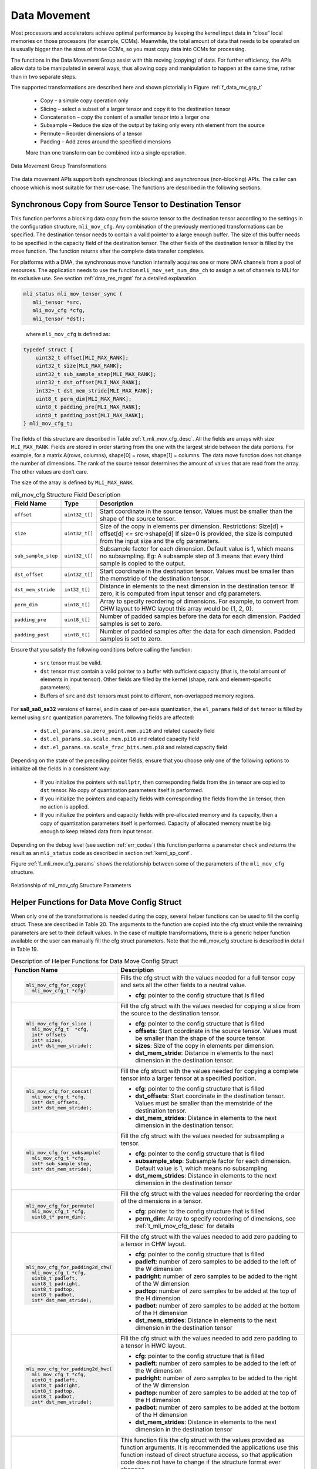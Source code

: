 .. _data_mvmt:

Data Movement
=============

Most processors and accelerators achieve optimal performance by keeping the kernel 
input data in “close” local memories on those processors (for example, CCMs). Meanwhile, 
the total amount of data that needs to be operated on is usually bigger than the 
sizes of those CCMs, so you must copy data into CCMs for processing.  

The functions in the Data Movement Group assist with this moving (copying) of data.  
For further efficiency, the APIs allow data to be manipulated in several ways, thus 
allowing copy and manipulation to happen at the same time, rather than in two separate steps.

The supported transformations are described here and shown pictorially in Figure  
:ref:`f_data_mv_grp_t`

 - Copy – a simple copy operation only
 
 - Slicing – select a subset of a larger tensor and copy it to the destination tensor
 
 - Concatenation – copy the content of a smaller tensor into a larger one
 
 - Subsample – Reduce the size of the output by taking only every nth element from the source
 
 - Permute – Reorder dimensions of a tensor
 
 - Padding – Add zeros around the specified dimensions

 More than one transform can be combined into a single operation.

.. _f_data_mv_grp_t:  
.. figure::  ../images/data_mv_grp_transfm.png
   :align: center
   :alt: Data Movement Group Transformations

   Data Movement Group Transformations
..

The data movement APIs support both synchronous (blocking) and asynchronous (non-blocking) APIs. 
The caller can choose which is most suitable for their use-case.  The functions are described 
in the following sections.   

Synchronous Copy from Source Tensor to Destination Tensor
---------------------------------------------------------

This function performs a blocking data copy from the source tensor to the destination tensor 
according to the settings in the configuration structure, ``mli_mov_cfg``. Any combination of the 
previously mentioned transformations can be specified. The destination tensor needs to contain a valid 
pointer to a large enough buffer. The size of this buffer needs to be specified in the capacity 
field of the destination tensor. The other fields of the destination tensor is filled by the 
move function. The function returns after the complete data transfer completes.

For platforms with a DMA, the synchronous move function internally acquires one or more DMA 
channels from a pool of resources. The application needs to use the function ``mli_mov_set_num_dma_ch`` 
to assign a set of channels to MLI for its exclusive use. See section :ref:`dma_res_mgmt` for a detailed 
explanation.

.. code::

   mli_status mli_mov_tensor_sync (
      mli_tensor *src,
      mli_mov_cfg *cfg,
      mli_tensor *dst);
..
   
   where ``mli_mov_cfg`` is defined as:

.. code::

   typedef struct {
       uint32_t offset[MLI_MAX_RANK];
       uint32_t size[MLI_MAX_RANK];
       uint32_t sub_sample_step[MLI_MAX_RANK];
       uint32_t dst_offset[MLI_MAX_RANK];
       int32¬_t dst_mem_stride[MLI_MAX_RANK];
       uint8_t perm_dim[MLI_MAX_RANK];
       uint8_t padding_pre[MLI_MAX_RANK];
       uint8_t padding_post[MLI_MAX_RANK];
   } mli_mov_cfg_t;
..

The fields of this structure are described in Table :ref:`t_mli_mov_cfg_desc`. All the fields are arrays with 
size ``MLI_MAX_RANK``. Fields are stored in order starting from the one with the largest stride between the data 
portions. For example, for a matrix A(rows, columns), shape[0] = rows, shape[1] = columns. The data move function 
does not change the number of dimensions. The rank of the source tensor determines the amount of values that are 
read from the array. The other values are don’t care.

The size of the array is defined by ``MLI_MAX_RANK``.

.. _t_mli_mov_cfg_desc: 
.. table:: mli_mov_cfg Structure Field Description
   :align: center
   :widths: auto 
   
   +---------------------+----------------+---------------------------------------------------------------------+
   | **Field Name**      | **Type**       | **Description**                                                     |
   +=====================+================+=====================================================================+
   | ``offset``          | ``uint32_t[]`` | Start coordinate in the source tensor. Values must be smaller       |
   |                     |                | than the shape of the source tensor.                                |
   +---------------------+----------------+---------------------------------------------------------------------+
   |                     |                | Size of the copy in elements per dimension.                         |
   | ``size``            | ``uint32_t[]`` | Restrictions:  Size[d] + offset[d] <= src->shape[d]                 |
   |                     |                | If size=0 is provided, the size is computed from the input          |
   |                     |                | size and the cfg parameters.                                        |
   +---------------------+----------------+---------------------------------------------------------------------+
   |                     |                | Subsample factor for each dimension. Default value is 1, which      |
   | ``sub_sample_step`` | ``uint32_t[]`` | means no subsampling. Eg: A subsample step of 3 means that every    |
   |                     |                | third sample is copied to the output.                               |
   +---------------------+----------------+---------------------------------------------------------------------+
   | ``dst_offset``      | ``uint32_t[]`` | Start coordinate in the destination tensor. Values must be          |
   |                     |                | smaller than the memstride of the destination tensor.               |
   +---------------------+----------------+---------------------------------------------------------------------+
   |                     |                | Distance in elements to the next dimension in the destination       |
   | ``dst_mem_stride``  | ``int32_t[]``  | tensor. If zero, it is computed from input tensor and cfg           |
   |                     |                | parameters.                                                         |
   +---------------------+----------------+---------------------------------------------------------------------+
   | ``perm_dim``        | ``uint8_t[]``  | Array to specify reordering of dimensions. For example, to convert  |
   |                     |                | from CHW layout to HWC layout this array would be {1, 2, 0}.        |
   +---------------------+----------------+---------------------------------------------------------------------+
   | ``padding_pre``     | ``uint8_t[]``  | Number of padded samples before the data for each dimension.        |
   |                     |                | Padded samples is set to zero.                                      |
   +---------------------+----------------+---------------------------------------------------------------------+
   | ``padding_post``    | ``uint8_t[]``  | Number of padded samples after the data for each dimension.         |
   |                     |                | Padded samples is set to zero.                                      |
   +---------------------+----------------+---------------------------------------------------------------------+ 
..

Ensure that you satisfy the following conditions before calling the function:

 - ``src`` tensor must be valid.
 
 - ``dst`` tensor must contain a valid pointer to a buffer with sufficient capacity (that is, the 
   total amount of elements in input tensor). Other fields are filled by the kernel (shape, rank and 
   element-specific parameters).

 - Buffers of ``src`` and ``dst`` tensors must point to different, non-overlapped memory regions.

For **sa8_sa8_sa32** versions of kernel, and in case of per-axis quantization, the ``el_params`` 
field of ``dst`` tensor is filled by kernel using ``src`` quantization parameters. 
The following fields are affected:

    - ``dst.el_params.sa.zero_point.mem.pi16`` and related capacity field

    - ``dst.el_params.sa.scale.mem.pi16`` and related capacity field

    - ``dst.el_params.sa.scale_frac_bits.mem.pi8`` and related capacity field

Depending on the state of the preceding pointer fields, ensure that you choose only one of the 
following options to initialize all the fields in a consistent way:
     
    - If you initialize the pointers with ``nullptr``, then corresponding fields from the ``in`` tensor 
      are copied to ``dst`` tensor. No copy of quantization parameters itself is performed.

    - If you initialize the pointers and capacity fields with corresponding the fields from the ``in`` tensor, 
      then no action is applied.

    - If you initialize the pointers and capacity fields with pre-allocated memory and its capacity,
      then a copy of quantization parameters itself is performed. Capacity of allocated memory must 
      be big enough to keep related data from input tensor.
 
Depending on the debug level (see section :ref:`err_codes`) this function performs a parameter 
check and returns the result as an ``mli_status`` code as described in section :ref:`kernl_sp_conf`.

Figure :ref:`f_mli_mov_cfg_params` shows the relationship between some of the parameters of the ``mli_mov_cfg``
structure. 

.. _f_mli_mov_cfg_params:  
.. figure::  ../images/mli_mov_cfg_params.png
   :align: center

   Relationship of mli_mov_cfg Structure Parameters
   
Helper Functions for Data Move Config Struct
--------------------------------------------

When only one of the transformations is needed during the copy, several helper functions can be used to fill 
the config struct. These are described in Table 20. The arguments to the function are copied into the cfg 
struct while the remaining parameters are set to their default values.  In the case of multiple transformations, 
there is a generic helper function available or the user can manually fill the cfg struct parameters.  Note that 
the mli_mov_cfg structure is described in detail in Table 19.

.. table:: Description of Helper Functions for Data Move Config Struct
   :align: center
   :widths: auto 
   
   +------------------------------------+---------------------------------------------------------------------+ 
   | **Function Name**                  | **Description**                                                     |
   +====================================+=====================================================================+
   | .. code::                          |                                                                     |
   |                                    |                                                                     | 
   |    mli_mov_cfg_for_copy(           | Fills the cfg struct with the values needed for a full tensor       |
   |      mli_mov_cfg_t *cfg)           | copy and sets all the other fields to a neutral value.              |
   | ..                                 |                                                                     |
   |                                    | - **cfg**: pointer to the config structure that is filled           |
   +------------------------------------+---------------------------------------------------------------------+ 
   | .. code::                          |                                                                     |
   |                                    |                                                                     |
   |    mli_mov_cfg_for_slice (         | Fill the cfg struct with the values needed for copying a            |
   |      mli_mov_cfg_t  *cfg,          | slice from the source to the destination tensor.                    |
   |      int* offsets                  |                                                                     |   
   |      int* sizes,                   | - **cfg**: pointer to the config structure that is filled           |
   |      int* dst_mem_stride);         |                                                                     |   
   | ..                                 | - **offsets**: Start coordinate in the source tensor. Values must   |
   |                                    |   be smaller than the shape of the source tensor.                   |
   |                                    |                                                                     |   
   |                                    | - **sizes**: Size of the copy in elements per dimension.            |
   |                                    |                                                                     |   
   |                                    | - **dst_mem_stride**: Distance in elements to the next dimension in | 
   |                                    |   the destination tensor.                                           |
   +------------------------------------+---------------------------------------------------------------------+ 
   | .. code::                          |                                                                     |
   |                                    |                                                                     |
   |    mli_mov_cfg_for_concat(         | Fill the cfg struct with the values needed for copying a complete   |
   |      mli_mov_cfg_t *cfg,           | tensor into a larger tensor at a specified position.                |
   |      int* dst_offsets,             |                                                                     |
   |      int* dst_mem_stride);         | - **cfg**: pointer to the config structure that is filled           |
   | ..                                 |                                                                     |
   |                                    | - **dst_offsets**: Start coordinate in the destination tensor.      |
   |                                    |   Values must be smaller than the memstride of the destination      |
   |                                    |   tensor.                                                           |   
   |                                    |                                                                     |   
   |                                    | - **dst_mem_strides**: Distance in elements to the next dimension   |
   |                                    |   in the destination tensor.                                        |
   +------------------------------------+---------------------------------------------------------------------+
   | .. code::                          |                                                                     |
   |                                    |                                                                     |
   |    mli_mov_cfg_for_subsample(      | Fill the cfg struct with the values needed for subsampling a        |
   |      mli_mov_cfg_t *cfg,           | tensor.                                                             |
   |      int* sub_sample_step,         |                                                                     |
   |      int* dst_mem_stride);         | - **cfg**: pointer to the config structure that is filled           |
   | ..                                 |                                                                     |
   |                                    | - **subsample_step**: Subsample factor for each dimension. Default  |
   |                                    |   value is 1, which means no subsampling                            |
   |                                    |                                                                     |   
   |                                    | - **dst_mem_strides**: Distance in elements to the next dimension   |
   |                                    |   in the destination tensor                                         |
   +------------------------------------+---------------------------------------------------------------------+  
   | .. code::                          |                                                                     |
   |                                    |                                                                     |
   |    mli_mov_cfg_for_permute(        |                                                                     |
   |      mli_mov_cfg_t *cfg,           | Fill the cfg struct with the values needed for reordering the order |
   |      uint8_t* perm_dim);           | of the dimensions in a tensor.                                      |
   |                                    |                                                                     |   
   | ..                                 | - **cfg**: pointer to the config structure that is filled           |
   |                                    |                                                                     |   
   |                                    | - **perm_dim**: Array to specify reordering of dimensions, see      |
   |                                    |   :ref:`t_mli_mov_cfg_desc` for details                             |
   +------------------------------------+---------------------------------------------------------------------+  
   | .. code::                          |                                                                     |
   |                                    |                                                                     |
   |    mli_mov_cfg_for_padding2d_chw(  | Fill the cfg struct with the values needed to add zero padding to a |
   |      mli_mov_cfg_t *cfg,           | tensor in CHW layout.                                               |
   |      uint8_t padleft,              |                                                                     |  
   |      uint8_t padright,             | - **cfg**: pointer to the config structure that is filled           |
   |      uint8_t padtop,               |                                                                     |
   |      uint8_t padbot,               | - **padleft**: number of zero samples to be added to the left of    |
   |      int* dst_mem_stride);         |   the W dimension                                                   |
   | ..                                 |                                                                     |   
   |                                    | - **padright**: number of zero samples to be added to the right of  |
   |                                    |   the W dimension                                                   |
   |                                    |                                                                     |   
   |                                    | - **padtop**: number of zero samples to be added at the top of the  |
   |                                    |   H dimension                                                       |
   |                                    |                                                                     |   
   |                                    | - **padbot**: number of zero samples to be added at the bottom of   |
   |                                    |   the H dimension                                                   |
   |                                    |                                                                     |   
   |                                    | - **dst_mem_strides**: Distance in elements to the next dimension   |
   |                                    |   in the destination tensor                                         |
   +------------------------------------+---------------------------------------------------------------------+   
   | .. code::                          |                                                                     |
   |                                    |                                                                     |
   |    mli_mov_cfg_for_padding2d_hwc(  | Fill the cfg struct with the values needed to add zero padding to a |
   |      mli_mov_cfg_t *cfg,           | tensor in HWC layout.                                               |
   |      uint8_t padleft,              |                                                                     |    
   |      uint8_t padright,             | - **cfg**: pointer to the config structure that is filled           |
   |      uint8_t padtop,               |                                                                     |    
   |      uint8_t padbot,               | - **padleft**: number of zero samples to be added to the left of    |
   |      int* dst_mem_stride);         |   the W dimension                                                   |
   | ..                                 |                                                                     |    
   |                                    | - **padright**: number of zero samples to be added to the right of  |
   |                                    |   the W dimension                                                   |
   |                                    |                                                                     |    
   |                                    | - **padtop**: number of zero samples to be added at the top of the  |
   |                                    |   H dimension                                                       |
   |                                    |                                                                     |    
   |                                    | - **padbot**: number of zero samples to be added at the bottom of   |
   |                                    |   the H dimension                                                   |
   |                                    |                                                                     |    
   |                                    | - **dst_mem_strides**: Distance in elements to the next dimension   |
   |                                    |   in the destination tensor                                         |
   +------------------------------------+---------------------------------------------------------------------+
   | .. code::                          |                                                                     |
   |                                    |                                                                     |   
   |    mli_mov_cfg_all(                | This function fills the cfg struct with the values provided as      |
   |      mli_mov_cfg_t *cfg,           | function arguments. It is recommended the applications use this     |
   |      int* offsets,                 | function instead of direct structure access, so that application    |
   |      int* sizes,                   | code does not have to change if the structure format ever changes.  |
   |      int* subsample_step,          |                                                                     |  
   |      int* dst_offsets,             | - **cfg**: pointer to the config structure that is filled           |
   |      int* dst_mem_strides,         |                                                                     |   
   |      uint8_t* perm_dim,            | - **offsets**: Start coordinate in the source tensor. Values must   |
   |      uint8_t* pad_pre,             |   be smaller than the shape of the source tensor.                   |
   |      uint8_t* pad_post);           |                                                                     |   
   | ..                                 | - **sizes**: Size of the copy in elements per dimension.            |
   |                                    |                                                                     |   
   |                                    | - **subsample_step**: Subsample factor for each dimension. Default  |
   |                                    |   value is 1, which means no subsampling                            |   
   |                                    |                                                                     |   
   |                                    | - **dst_offsets**: Start coordinate in the destination tensor.      |
   |                                    |   Values must be smaller than the memstride of the destination      |
   |                                    |   tensor.                                                           |
   |                                    |                                                                     |   
   |                                    | - **dst_mem_strides**: Distance in elements to the next dimension   |
   |                                    |   in the destination tensor                                         |
   |                                    |                                                                     |   
   |                                    | - **perm_dim**: Array to specify reordering of dimensions.          |
   |                                    |                                                                     |   
   |                                    | - **pad_pre**: Number of padded samples before the data for each    |
   |                                    |   dimension. Padded samples are set to zero.                        |
   |                                    |                                                                     |   
   |                                    | - **pad_post**: Number of padded samples after the data for each    |
   |                                    |   dimension. Padded samples are set to zero                         |
   +------------------------------------+---------------------------------------------------------------------+ 
..   

Asynchronous Data Move Functions
--------------------------------

Certain implementations might choose to perform other processing while the move 
operations are in progress.  This is especially helpful for systems that use a 
DMA to move the data. The asynchronous API can be used in that case.  

The operation is divided into three separate steps, each with corresponding APIs:

 1. Preparation (DMA programming)
 
 2. Start processing (trigger DMA)
 
 3. Done notification (DMA finished, data is ready) – via either callback or polling 
 
Between steps 2 & 3, the application can do other processing.
These APIs use the ``mli_mov_handle_t`` type. The definition of this type is private to 
the implementation, but to avoid dynamic memory allocation the definition is put in 
the public header file. This way the caller can allocate it on the stack.

.. code::

   (ADD IN typedef for mli_move_handle_t)
..

Preparation
~~~~~~~~~~~

The ``mli_mov_prepare`` function is called first to set up the transfer.  Implementations 
would typically do target-specific DMA programming here.  Table :ref:`t_mli_mov_prep` 
describes the parameters of this function.

.. code::

   mli_status
   mli_mov_prepare(mli_mov_handle_t* h, mli_tensor* src, mli_mov_cfg_t* cfg, mli_tensor* dst);
..

.. _t_mli_mov_prep:
.. table:: mli_mov_prepare Parameters
   :align: center
   :widths: auto
   
   +--------------------------+-------------------------------------------------------------+
   | **Parameter Name**       | **Description**                                             |
   +==========================+=============================================================+
   | ``mli_mov_handle_t* h``  | Pointer to a handle obtained by ``mli_mov_acquire_handle``. |
   |                          | See :ref:`dma_res_mgmt` for details                         |
   +--------------------------+-------------------------------------------------------------+
   | ``mli_tensor* src``      | Pointer to Source tensor                                    |
   +--------------------------+-------------------------------------------------------------+
   | ``mli_mov_cfg_t* cfg``   | Pointer to a cfg structure (see                             |
   |                          | :ref:`t_mli_mov_cfg_desc` for details)                      |
   +--------------------------+-------------------------------------------------------------+
   | ``mli_tensor* dst``      | Pointer to Destination tensor                               |
   +--------------------------+-------------------------------------------------------------+   
..

Depending on the debug level (see section :ref:`err_codes`), this function performs a parameter 
check and returns the result as an ``mli_status`` code as described in section :ref:`kernl_sp_conf`.

Start Processing
~~~~~~~~~~~~~~~~

The ``mli_mov_start`` function is called to begin the previously-setup transfer. Table 
:ref:`t_mli_mov_start` describes the parameters of this function.  If this function 
is called without first calling ``mli_mov_prepare`` for a given handle, the DMA might 
be triggered with an old configuration leading to undefined behavior. In a debug build, 
an assert is triggered. 

.. code::

   mli_status
   mli_mov_start(mli_mov_handle_t* h, mli_tensor* src, mli_mov_cfg_t* cfg, mli_tensor* dst);
..

.. _t_mli_mov_start:
.. table:: mli_mov_start Parameters
   :align: center
   :widths: auto
   
   +--------------------------+--------------------------------------------+
   | **Parameter Name**       | **Description**                            |
   +==========================+============================================+
   | ``mli_mov_handle_t* h``  | Pointer to handle used when calling        |
   |                          | associated ``mli_move_prepare``            |
   +--------------------------+--------------------------------------------+
   | ``mli_tensor* src``      | Pointer to Source tensor                   |
   +--------------------------+--------------------------------------------+
   | ``mli_mov_cfg_t* cfg``   | Pointer to a cfg structure (see            |
   |                          | :ref:`t_mli_mov_cfg_desc` for description) |
   +--------------------------+--------------------------------------------+
   | ``mli_tensor* dst``      | Pointer to Destination tensor              |
   +--------------------------+--------------------------------------------+
..

Depending on the debug level (see section :ref:`err_codes`), this function performs a parameter 
check and returns the result as an ``mli_status`` code as described in section :ref:`kernl_sp_conf`.

Done Notification – Callback
~~~~~~~~~~~~~~~~~~~~~~~~~~~~

You can register a callback function which is called after the data move is finished. A callback 
is registered with the following function.  The parameters are described in Table :ref:`t_mli_mov_regcb`.

.. code::

  mli_status
  mli_mov_registercallback(mli_mov_handle_t* h, void (*cb)(int32_t), int32_t cookie);
..

.. _t_mli_mov_regcb:
.. table:: mli_mov_registercallback Parameters
   :align: center
   :widths: auto
   
   +--------------------------+-------------------------------------------------+
   | **Parameter Name**       | **Description**                                 |
   +==========================+=================================================+
   | ``mli_mov_handle_t* h``  | Pointer to handle used when calling associated  |
   |                          | ``mli_move_prepare``                            |
   +--------------------------+-------------------------------------------------+
   | ``void (*cb)(int32_t)``  | Pointer to user-supplied callback function      |
   +--------------------------+-------------------------------------------------+
   | ``int32_t cookie``       | Parameter passed to callback function           |
   +--------------------------+-------------------------------------------------+
..

.. note:: 

   If a callback is used, ``mli_mov_registercallback`` must be called before ``mli_mov_start`` 
   to avoid race conditions. A race condition would arise if the DMA transaction is faster  
   than the registration of the callback and would cause the callback to not be called.
..

If a callback function has been registered, this callback is called after the DMA 
transaction completes, and the value of cookie is passed in as an argument.

Done Notification – Polling
~~~~~~~~~~~~~~~~~~~~~~~~~~~

You can also simply poll for the completion of the DMA transaction using this function:

.. code::

   bool
   mli_mov_isdone(mli_mov_handle_t* h);
..
   
This function takes a pointer to the handle used for ``mli_mov_prepare`` and returns:

 - True – if the transaction is complete
 
 - False – if the transaction is still in progress

You can also wait for the DMA to compete using the following function: 

.. code::

   mli_status
   mli_mov_wait(mli_mov_handle_t* h);
..

This function takes a pointer to the handle used for ``mli_mov_prepare`` and returns 
after the transaction completes or in case of an error.


Restrictions for source and destination tensors
~~~~~~~~~~~~~~~~~~~~~~~~~~~~~~~~~~~~~~~~~~~~~~~~

``src`` and ``dst`` tensors for all functions of asynchronous data move set must comply to the following conditions:

  - ``src`` tensor must be valid.

  - ``dst`` tensor must contain a valid pointer to a buffer with sufficient capacity. (that is, 
    the total amount of elements in input tensor). Other fields are filled by the kernel (shape, 
    rank and element-specific parameters).

  - Buffers of ``src`` and ``dst`` tensors must point to different, non-overlapped memory regions.
 
For **sa8_sa8_sa32** versions of kernel, and in case of per-axis quantization, the ``el_params`` 
field of ``dst`` tensor is filled by kernel using ``src`` quantization parameters. 
The following fields are affected:

    - ``dst.el_params.sa.zero_point.mem.pi16`` and related capacity field

    - ``dst.el_params.sa.scale.mem.pi16`` and related capacity field

    - ``dst.el_params.sa.scale_frac_bits.mem.pi8`` and related capacity field

Depending on the state of the preceding pointer fields, ensure that you choose only one of the 
following options to initialize all the fields in a consistent way:

    - If you initialize the pointers with ``nullptr``, then corresponding fields from ``in`` tensor 
      are copied to ``dst`` tensor. No copy of quantization parameters itself is performed.

    - If you initialize the pointers and capacity fields with corresponding fields from ``in`` tensor, 
      then no action is applied.

    - If you initialize the pointers and capacity fields with pre-allocated memory and its capacity,
      then a copy of quantization parameters itself is performed. Capacity of allocated memory must 
      be big enough to keep related data from input tensor.

.. _dma_res_mgmt:

DMA Resource Management
-----------------------

The MLI API permits multiple mov transactions occurring in parallel, if the particular 
implementation has a DMA engine which supports multiple channels.  MLI also assumes 
that other parts of the system might want to access the DMA Engine at the same time and 
relies on the application/caller to provide it with a pool of available DMA channels 
that can be used exclusively by MLI. The following functions are used for this purpose:

The ``mli_mov_set_num_dma_ch`` is called once at initialization time to assign a set of 
channels to MLI for its exclusive use.   

.. code::

   mli_status
   mli_mov_set_num_dma_ch(int ch_offset, int num_ch);
..
   
 - ``ch_offset`` – first channel number that MLI should use
 
 - ``num_ch`` – max number of channels that MLI can use
 
The asynchronous move functions require a handle to a DMA resource. This handle can be 
obtained from the pool using ``mli_mov_acquire_handle``:

.. code::

   mli_status
   mli_mov_acquire_handle(int num_ch, mli_mov_handle_t* h);
..
   
 - ``num_ch`` – Number of DMA channels required for this move. Certain complex transactions 
   might be more efficient when multiple channels can be used. By default, a value of 1 
   should be used.
	
 - ``mli_mov_handle_t* h`` – Pointer to a handle type which is initialized by this function
 
After the move has completed, the resources must be released back to the pool to avoid 
exhaustion:

.. code::

   mli_status
   mli_mov_release_handle(mli_mov_handle_t* h);
..
   
 - ``mli_mov_handle_t* h`` – Pointer to a handle type which is used by the now-completed 
   transaction
	
Depending on the debug level (see section :ref:`err_codes`) this function performs a parameter 
check and returns the result as an ``mli_status`` code as described in section :ref:`kernl_sp_conf`.

.. note:: 
  
   The synchronous move function ``mli_mov_tensor_sync`` manages these DMA operations internally.
..
